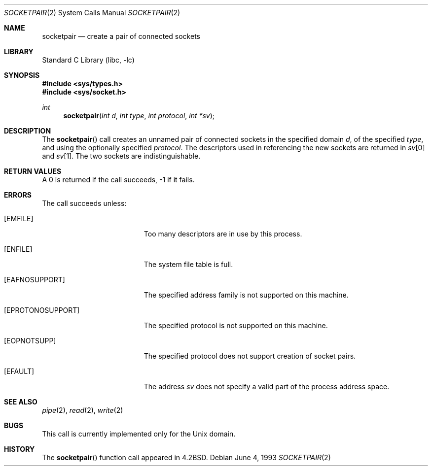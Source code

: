 .\"	$NetBSD: socketpair.2,v 1.10.4.1 1999/12/27 18:29:53 wrstuden Exp $
.\"
.\" Copyright (c) 1983, 1991, 1993
.\"	The Regents of the University of California.  All rights reserved.
.\"
.\" Redistribution and use in source and binary forms, with or without
.\" modification, are permitted provided that the following conditions
.\" are met:
.\" 1. Redistributions of source code must retain the above copyright
.\"    notice, this list of conditions and the following disclaimer.
.\" 2. Redistributions in binary form must reproduce the above copyright
.\"    notice, this list of conditions and the following disclaimer in the
.\"    documentation and/or other materials provided with the distribution.
.\" 3. All advertising materials mentioning features or use of this software
.\"    must display the following acknowledgement:
.\"	This product includes software developed by the University of
.\"	California, Berkeley and its contributors.
.\" 4. Neither the name of the University nor the names of its contributors
.\"    may be used to endorse or promote products derived from this software
.\"    without specific prior written permission.
.\"
.\" THIS SOFTWARE IS PROVIDED BY THE REGENTS AND CONTRIBUTORS ``AS IS'' AND
.\" ANY EXPRESS OR IMPLIED WARRANTIES, INCLUDING, BUT NOT LIMITED TO, THE
.\" IMPLIED WARRANTIES OF MERCHANTABILITY AND FITNESS FOR A PARTICULAR PURPOSE
.\" ARE DISCLAIMED.  IN NO EVENT SHALL THE REGENTS OR CONTRIBUTORS BE LIABLE
.\" FOR ANY DIRECT, INDIRECT, INCIDENTAL, SPECIAL, EXEMPLARY, OR CONSEQUENTIAL
.\" DAMAGES (INCLUDING, BUT NOT LIMITED TO, PROCUREMENT OF SUBSTITUTE GOODS
.\" OR SERVICES; LOSS OF USE, DATA, OR PROFITS; OR BUSINESS INTERRUPTION)
.\" HOWEVER CAUSED AND ON ANY THEORY OF LIABILITY, WHETHER IN CONTRACT, STRICT
.\" LIABILITY, OR TORT (INCLUDING NEGLIGENCE OR OTHERWISE) ARISING IN ANY WAY
.\" OUT OF THE USE OF THIS SOFTWARE, EVEN IF ADVISED OF THE POSSIBILITY OF
.\" SUCH DAMAGE.
.\"
.\"     @(#)socketpair.2	8.1 (Berkeley) 6/4/93
.\"
.Dd June 4, 1993
.Dt SOCKETPAIR 2
.Os
.Sh NAME
.Nm socketpair
.Nd create a pair of connected sockets
.Sh LIBRARY
.Lb libc
.Sh SYNOPSIS
.Fd #include <sys/types.h>
.Fd #include <sys/socket.h>
.Ft int
.Fn socketpair "int d" "int type" "int protocol" "int *sv"
.Sh DESCRIPTION
The
.Fn socketpair
call creates an unnamed pair of connected sockets in
the specified domain
.Fa d ,
of the specified
.Fa type ,
and using the optionally specified
.Fa protocol .
The descriptors used in referencing the new sockets
are returned in
.Fa sv Ns [0]
and
.Fa sv Ns [1] .
The two sockets are indistinguishable.
.Sh RETURN VALUES
A 0 is returned if the call succeeds, -1 if it fails.
.Sh ERRORS
The call succeeds unless:
.Bl -tag -width Er
.It Bq Er EMFILE
Too many descriptors are in use by this process.
.It Bq Er ENFILE
The system file table is full.
.It Bq Er EAFNOSUPPORT
The specified address family is not supported on this machine.
.It Bq Er EPROTONOSUPPORT
The specified protocol is not supported on this machine.
.It Bq Er EOPNOTSUPP
The specified protocol does not support creation of socket pairs.
.It Bq Er EFAULT
The address
.Fa sv
does not specify a valid part of the
process address space.
.El
.Sh SEE ALSO
.Xr pipe 2 ,
.Xr read 2 ,
.Xr write 2
.Sh BUGS
This call is currently implemented only for the
.Ux
domain.
.Sh HISTORY
The
.Fn socketpair
function call appeared in
.Bx 4.2 .
